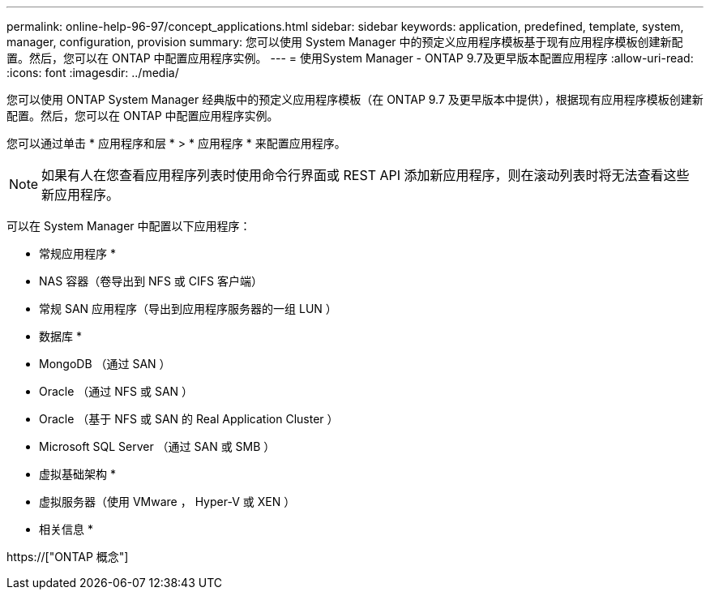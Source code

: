 ---
permalink: online-help-96-97/concept_applications.html 
sidebar: sidebar 
keywords: application, predefined, template, system, manager, configuration, provision 
summary: 您可以使用 System Manager 中的预定义应用程序模板基于现有应用程序模板创建新配置。然后，您可以在 ONTAP 中配置应用程序实例。 
---
= 使用System Manager - ONTAP 9.7及更早版本配置应用程序
:allow-uri-read: 
:icons: font
:imagesdir: ../media/


[role="lead"]
您可以使用 ONTAP System Manager 经典版中的预定义应用程序模板（在 ONTAP 9.7 及更早版本中提供），根据现有应用程序模板创建新配置。然后，您可以在 ONTAP 中配置应用程序实例。

您可以通过单击 * 应用程序和层 * > * 应用程序 * 来配置应用程序。

[NOTE]
====
如果有人在您查看应用程序列表时使用命令行界面或 REST API 添加新应用程序，则在滚动列表时将无法查看这些新应用程序。

====
可以在 System Manager 中配置以下应用程序：

* 常规应用程序 *

* NAS 容器（卷导出到 NFS 或 CIFS 客户端）
* 常规 SAN 应用程序（导出到应用程序服务器的一组 LUN ）


* 数据库 *

* MongoDB （通过 SAN ）
* Oracle （通过 NFS 或 SAN ）
* Oracle （基于 NFS 或 SAN 的 Real Application Cluster ）
* Microsoft SQL Server （通过 SAN 或 SMB ）


* 虚拟基础架构 *

* 虚拟服务器（使用 VMware ， Hyper-V 或 XEN ）


* 相关信息 *

https://["ONTAP 概念"]
